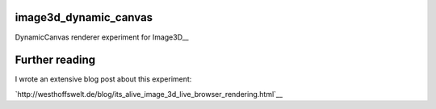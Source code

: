 image3d_dynamic_canvas
======================

DynamicCanvas renderer experiment for Image3D__

Further reading
===============

I wrote an extensive blog post about this experiment:

`http://westhoffswelt.de/blog/its_alive_image_3d_live_browser_rendering.html`__

__ http://westhoffswelt.de/blog/its_alive_image_3d_live_browser_rendering.html
